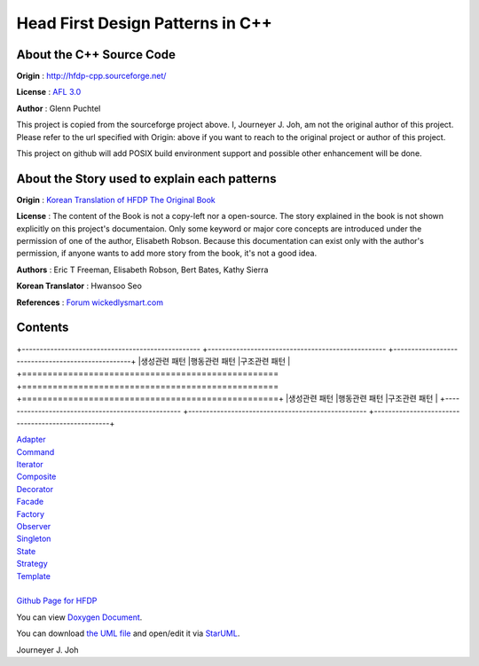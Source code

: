 
=================================
Head First Design Patterns in C++
=================================

About the C++ Source Code
-------------------------

**Origin** : http://hfdp-cpp.sourceforge.net/

**License** : `AFL 3.0 <http://opensource.org/licenses/afl-3.0.php>`_

**Author** : Glenn Puchtel

This project is copied from the sourceforge project above.
I, Journeyer J. Joh, am not the original author of this project.
Please refer to the url specified with Origin: above
if you want to reach to the original project or author of this project.

This project on github will add POSIX build environment support and
possible other enhancement will be done.


About the Story used to explain each patterns
---------------------------------------------

.. image:: docs/_static/thebookcover.jpg
   :scale: 50 %
   :alt: The Book We Love

**Origin** :
`Korean Translation of HFDP
<http://www.hanb.co.kr/book/look.html?isbn=89-7914-340-0>`_
`The Original Book <http://shop.oreilly.com/product/9780596007126.do>`_

**License** : The content of the Book is not a copy-left nor a open-source.
The story explained in the book is not shown explicitly on this project's
documentaion. Only some keyword or major core concepts are introduced under the
permission of one of the author, Elisabeth Robson.
Because this documentation can exist only with the author's permission, if
anyone wants to add more story from the book, it's not a good idea.

**Authors** :
Eric T Freeman, Elisabeth Robson, Bert Bates, Kathy Sierra

**Korean Translator** :
Hwansoo Seo

**References** : `Forum <http://headfirstlabs.com/books/hfdp/>`_
`wickedlysmart.com <http://wickedlysmart.com/>`_


Contents
--------

+--------------------------------------------------
+--------------------------------------------------
+--------------------------------------------------+
|생성관련 패턴                                     
|행동관련 패턴                                     
|구조관련 패턴                                     |
+==================================================
+==================================================
+==================================================+
|생성관련 패턴                                     
|행동관련 패턴                                     
|구조관련 패턴                                     |
+--------------------------------------------------
+--------------------------------------------------
+--------------------------------------------------+


| `Adapter <docs/_static/Silver/Adapter>`_
| `Command <docs/_static/Silver/Command>`_
| `Iterator <docs/_static/Silver/Iterator>`_
| `Composite <docs/_static/Silver/Composite>`_
| `Decorator <docs/_static/Silver/Decorator>`_
| `Facade <docs/_static/Silver/Facade>`_
| `Factory <docs/_static/Silver/Factory>`_
| `Observer <docs/_static/Silver/Observer>`_
| `Singleton <docs/_static/Silver/Singleton>`_
| `State <docs/_static/Silver/State>`_
| `Strategy <docs/_static/Silver/Strategy>`_
| `Template <docs/_static/Silver/Template>`_
|
| `Github Page for HFDP <http://journeyer.github.com/hfdpcpp_s>`_

You can view `Doxygen Document
<http://journeyer.github.com/hfdpcpp_s/doxygen>`_.

You can download `the UML file
<http://journeyer.github.com/hfdpcpp_s/_downloads/Silver.uml>`_ and open/edit it
via `StarUML <http://staruml.sourceforge.net/en/>`_.


Journeyer J. Joh

